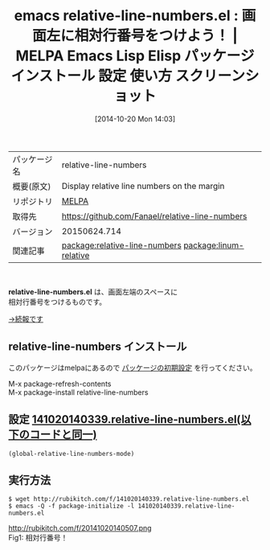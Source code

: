 #+BLOG: rubikitch
#+POSTID: 489
#+DATE: [2014-10-20 Mon 14:03]
#+PERMALINK: relative-line-numbers
#+OPTIONS: toc:nil num:nil todo:nil pri:nil tags:nil ^:nil \n:t
#+ISPAGE: nil
#+DESCRIPTION:
# (progn (erase-buffer)(find-file-hook--org2blog/wp-mode))
#+BLOG: rubikitch
#+CATEGORY: Emacs
#+EL_PKG_NAME: relative-line-numbers
#+EL_TAGS: emacs, emacs lisp %p, elisp %p, emacs %f %p, emacs %p 使い方, emacs %p 設定, emacs パッケージ %p, emacs %p スクリーンショット, relate:linum-relative, 相対行番号, 
#+EL_TITLE: Emacs Lisp Elisp パッケージ インストール 設定 使い方 スクリーンショット
#+EL_TITLE0: 画面左に相対行番号をつけよう！
#+begin: org2blog
#+DESCRIPTION: MELPAのEmacs Lispパッケージrelative-line-numbersの紹介
#+MYTAGS: package:relative-line-numbers, emacs 使い方, emacs コマンド, emacs, emacs lisp relative-line-numbers, elisp relative-line-numbers, emacs melpa relative-line-numbers, emacs relative-line-numbers 使い方, emacs relative-line-numbers 設定, emacs パッケージ relative-line-numbers, emacs relative-line-numbers スクリーンショット, relate:linum-relative, 相対行番号, 
#+TAGS: package:relative-line-numbers, emacs 使い方, emacs コマンド, emacs, emacs lisp relative-line-numbers, elisp relative-line-numbers, emacs melpa relative-line-numbers, emacs relative-line-numbers 使い方, emacs relative-line-numbers 設定, emacs パッケージ relative-line-numbers, emacs relative-line-numbers スクリーンショット, relate:linum-relative, 相対行番号, , Emacs, relative-line-numbers.el, relative-line-numbers.el
#+TITLE: emacs relative-line-numbers.el : 画面左に相対行番号をつけよう！ | MELPA Emacs Lisp Elisp パッケージ インストール 設定 使い方 スクリーンショット
#+BEGIN_HTML
<table>
<tr><td>パッケージ名</td><td>relative-line-numbers</td></tr>
<tr><td>概要(原文)</td><td>Display relative line numbers on the margin</td></tr>
<tr><td>リポジトリ</td><td><a href="http://melpa.org/">MELPA</a></td></tr>
<tr><td>取得先</td><td><a href="https://github.com/Fanael/relative-line-numbers">https://github.com/Fanael/relative-line-numbers</a></td></tr>
<tr><td>バージョン</td><td>20150624.714</td></tr>
<tr><td>関連記事</td><td><a href="http://rubikitch.com/tag/package:relative-line-numbers/">package:relative-line-numbers</a> <a href="http://rubikitch.com/tag/package:linum-relative/">package:linum-relative</a></td></tr>
</table>
<br />
#+END_HTML

*relative-line-numbers.el* は、画面左端のスペースに
相対行番号をつけるものです。


[[http://rubikitch.com/2014/10/26/relative-line-numbers][→続報です]]
** relative-line-numbers インストール
このパッケージはmelpaにあるので [[http://rubikitch.com/package-initialize][パッケージの初期設定]] を行ってください。

M-x package-refresh-contents
M-x package-install relative-line-numbers


#+end:
** 概要                                                             :noexport:

*relative-line-numbers.el* は、画面左端のスペースに
相対行番号をつけるものです。


[[http://rubikitch.com/2014/10/26/relative-line-numbers][→続報です]]

** 設定 [[http://rubikitch.com/f/141020140339.relative-line-numbers.el][141020140339.relative-line-numbers.el(以下のコードと同一)]]
#+BEGIN: include :file "/r/sync/junk/141020/141020140339.relative-line-numbers.el"
#+BEGIN_SRC fundamental
(global-relative-line-numbers-mode)
#+END_SRC

#+END:

** 実行方法
#+BEGIN_EXAMPLE
$ wget http://rubikitch.com/f/141020140339.relative-line-numbers.el
$ emacs -Q -f package-initialize -l 141020140339.relative-line-numbers.el
#+END_EXAMPLE

# (progn (forward-line 1)(shell-command "screenshot-time.rb org_template" t))
http://rubikitch.com/f/20141020140507.png
Fig1: 相対行番号！

